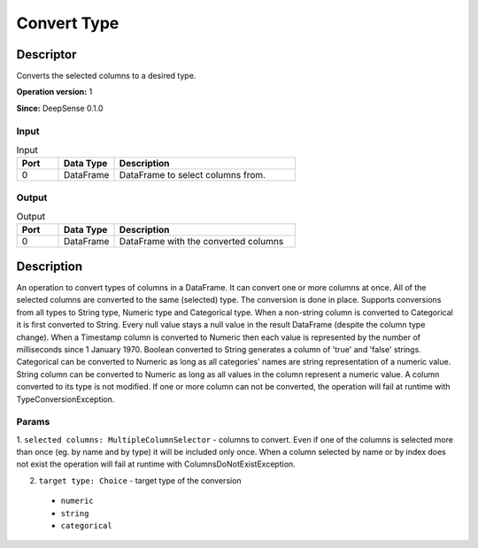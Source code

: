.. Copyright (c) 2015, CodiLime Inc.

Convert Type
============

==========
Descriptor
==========

Converts the selected columns to a desired type.

**Operation version:** 1

**Since:** DeepSense 0.1.0

-----
Input
-----

.. list-table:: Input
   :widths: 15 20 65
   :header-rows: 1

   * - Port
     - Data Type
     - Description
   * - 0
     - DataFrame
     - DataFrame to select columns from.

------
Output
------

.. list-table:: Output
   :widths: 15 20 65
   :header-rows: 1

   * - Port
     - Data Type
     - Description
   * - 0
     - DataFrame
     - DataFrame with the converted columns



===========
Description
===========
An operation to convert types of columns in a DataFrame. It can convert one or more columns at once.
All of the selected columns are converted to the same (selected) type. The conversion is done in
place.
Supports conversions from all types to String type, Numeric type and Categorical type.
When a non-string column is converted to Categorical it is first converted to String.
Every null value stays a null value in the result DataFrame (despite the column type change).
When a Timestamp column is converted to Numeric then each value is represented
by the number of milliseconds since 1 January 1970.
Boolean converted to String generates a column of 'true' and 'false' strings.
Categorical can be converted to Numeric as long as all categories' names are string representation
of a numeric value.
String column can be converted to Numeric as long as all values in the column represent a numeric
value.
A column converted to its type is not modified.
If one or more column can not be converted,
the operation will fail at runtime with TypeConversionException.

------
Params
------
1. ``selected columns: MultipleColumnSelector`` - columns to convert.
Even if one of the columns is selected more than once (eg. by name and by type)
it will be included only once. When a column selected by name
or by index does not exist the operation will fail at runtime with ColumnsDoNotExistException.

2. ``target type: Choice`` - target type of the conversion

  - ``numeric``
  - ``string``
  - ``categorical``



